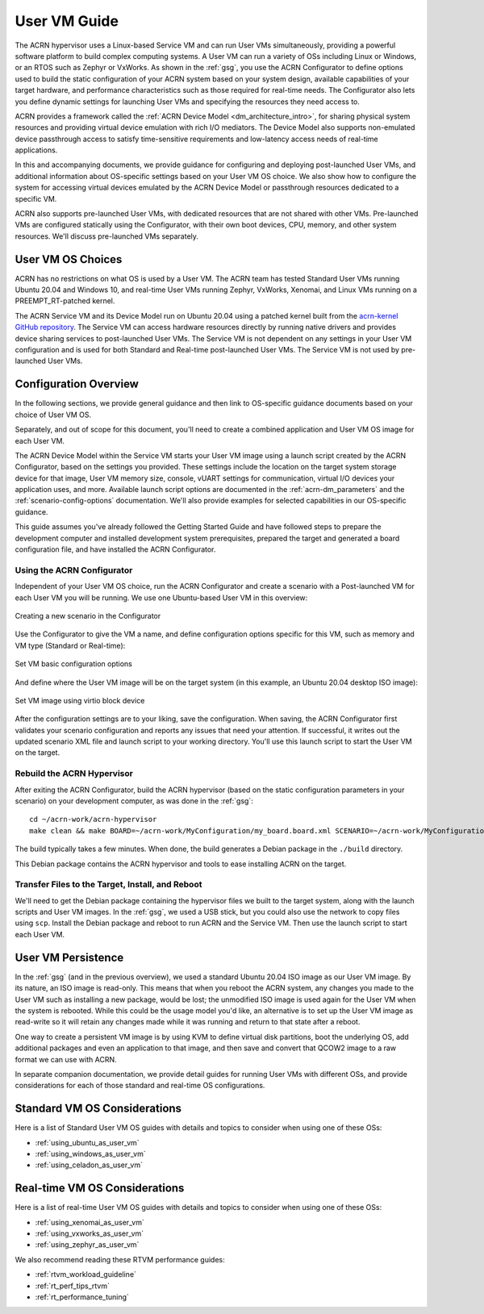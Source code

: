 .. _user_vm_guide:

User VM Guide
#############

The ACRN hypervisor uses a Linux-based Service VM and can run User VMs
simultaneously, providing a powerful software platform to build complex
computing systems. A User VM can run a variety of OSs including Linux or
Windows, or an RTOS such as Zephyr or VxWorks. As shown in the :ref:`gsg`,
you use the ACRN Configurator to define options used to build the static
configuration of your ACRN system based on your system design, available
capabilities of your target hardware, and performance characteristics such as
those required for real-time needs. The Configurator also lets you define
dynamic settings for launching User VMs and specifying the resources they need
access to.

ACRN provides a framework called the :ref:`ACRN Device Model
<dm_architecture_intro>`, for sharing physical system resources and providing
virtual device emulation with rich I/O mediators.  The Device Model also
supports non-emulated device passthrough access to satisfy time-sensitive
requirements and low-latency access needs of real-time applications.

In this and accompanying documents, we provide guidance for configuring and
deploying post-launched User VMs, and additional information about OS-specific
settings based on your User VM OS choice. We also show how to configure the
system for accessing virtual devices emulated by the ACRN Device Model or
passthrough resources dedicated to a specific VM.

ACRN also supports pre-launched User VMs, with dedicated resources that are not
shared with other VMs. Pre-launched VMs are configured statically using the
Configurator, with their own boot devices, CPU, memory, and other system
resources.  We'll discuss pre-launched VMs separately.


User VM OS Choices
******************

ACRN has no restrictions on what OS is used by a User VM. The ACRN team has
tested Standard User VMs running Ubuntu 20.04 and Windows 10, and real-time User
VMs running Zephyr, VxWorks, Xenomai, and Linux VMs running on a
PREEMPT_RT-patched kernel.

The ACRN Service VM and its Device Model run on Ubuntu 20.04 using a patched
kernel built from the `acrn-kernel GitHub repository
<https://github.com/projectacrn/acrn-kernel>`_. The Service VM can access
hardware resources directly by running native drivers and provides device
sharing services to post-launched User VMs. The Service VM is not dependent on
any settings in your User VM configuration and is used for both Standard and
Real-time post-launched User VMs.  The Service VM is not used by pre-launched
User VMs.

Configuration Overview
**********************

In the following sections, we provide general guidance and then link to
OS-specific guidance documents based on your choice of User VM OS. 

Separately, and out of scope for this document, you'll need to create a combined
application and User VM OS image for each User VM. 

The ACRN Device Model within the Service VM starts your User VM image using a
launch script created by the ACRN Configurator, based on the settings you
provided. These settings include the location on the target system storage
device for that image, User VM memory size, console, vUART settings for
communication, virtual I/O devices your application uses, and more. Available
launch script options are documented in the :ref:`acrn-dm_parameters` and the
:ref:`scenario-config-options` documentation.  We'll also provide examples for
selected capabilities in our OS-specific guidance.

This guide assumes you've already followed the Getting Started Guide and have
followed steps to prepare the development computer and installed development
system prerequisites, prepared the target and generated a board configuration
file, and have installed the ACRN Configurator.

Using the ACRN Configurator
===========================

Independent of your User VM OS choice, run the ACRN Configurator and create a
scenario with a Post-launched VM for each User VM you will be running. We use
one Ubuntu-based User VM in this overview:

.. figure:: images/vm-guide-create-new-scenario.png
   :align: center
   :width: 600px
   :name: vm-guide-create-new-scenario
   :class: drop-shadow

   Creating a new scenario in the Configurator

Use the Configurator to give the VM a name, and define configuration options
specific for this VM, such as memory and VM type (Standard or Real-time):

.. figure:: images/vm-guide-set-vm-basic-parameters.png
   :align: center
   :width: 600px
   :name: vm-guide-set-vm-basic-parameters
   :class: drop-shadow

   Set VM basic configuration options

And define where the User VM image will be on the target system (in this
example, an Ubuntu 20.04 desktop ISO image):

.. figure:: images/vm-guide-image-virtio-block.png
   :align: center
   :width: 600px
   :name: vm-guide-image-virtio-block
   :class: drop-shadow

   Set VM image using virtio block device

After the configuration settings are to your liking, save the configuration.
When saving, the ACRN Configurator first validates your scenario configuration and
reports any issues that need your attention.  If successful, it writes out the
updated scenario XML file and launch script to your working directory.  You'll
use this launch script to start the User VM on the target.

Rebuild the ACRN Hypervisor
===========================

After exiting the ACRN Configurator,  build the ACRN hypervisor (based on the static
configuration parameters in your scenario) on your development computer, as was
done in the :ref:`gsg`::

   cd ~/acrn-work/acrn-hypervisor
   make clean && make BOARD=~/acrn-work/MyConfiguration/my_board.board.xml SCENARIO=~/acrn-work/MyConfiguration/scenario.xml

The build typically takes a few minutes. When done, the build generates a Debian
package in the ``./build`` directory.

This Debian package contains the ACRN hypervisor and tools to ease installing ACRN on the target.

Transfer Files to the Target, Install, and Reboot
=================================================

We'll need to get the Debian package containing the hypervisor files we built to
the target system, along with the launch scripts and User VM images. In the
:ref:`gsg`, we used a USB stick, but you could also use the network to copy
files using ``scp``.  Install the Debian package and reboot to run ACRN and the
Service VM.  Then use the launch script to start each User VM.

User VM Persistence
*******************

In the :ref:`gsg` (and in the previous overview), we used a standard Ubuntu
20.04 ISO image as our User VM image. By its nature, an ISO image is read-only.
This means that when you reboot the ACRN system, any changes you made to the
User VM such as installing a new package, would be lost; the unmodified ISO
image is used again for the User VM when the system is rebooted.  While this
could be the usage model you'd like, an alternative is to set up the User VM
image as read-write so it will retain any changes made while it was running and
return to that state after a reboot.

One way to create a persistent VM image is by using KVM to define virtual disk
partitions, boot the underlying OS, add additional packages and even an
application to that image, and then save and convert that QCOW2 image to a raw
format we can use with ACRN.

In separate companion documentation, we provide detail guides for running
User VMs with different OSs, and provide considerations for each of those
standard and real-time OS configurations.

Standard VM OS Considerations
*****************************

Here is a list of Standard User VM OS guides with details and topics to consider
when using one of these OSs:

* :ref:`using_ubuntu_as_user_vm`
* :ref:`using_windows_as_user_vm`
* :ref:`using_celadon_as_user_vm`

Real-time VM OS Considerations
******************************

Here is a list of real-time User VM OS guides with details and topics to consider
when using one of these OSs:

* :ref:`using_xenomai_as_user_vm`
* :ref:`using_vxworks_as_user_vm`
* :ref:`using_zephyr_as_user_vm`

We also recommend reading these RTVM performance guides:

* :ref:`rtvm_workload_guideline`
* :ref:`rt_perf_tips_rtvm`
* :ref:`rt_performance_tuning`
